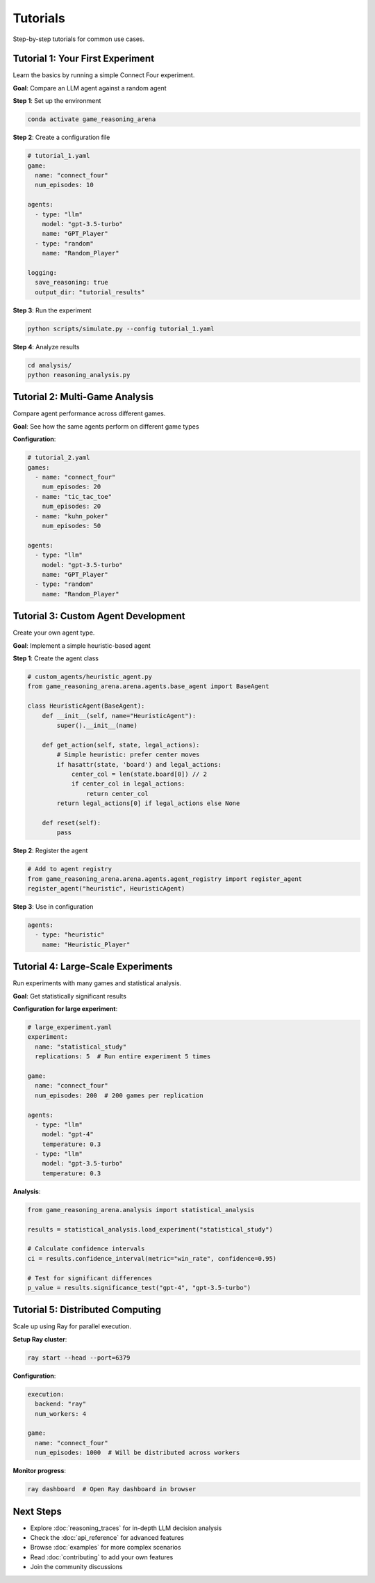 Tutorials
=========

Step-by-step tutorials for common use cases.

Tutorial 1: Your First Experiment
----------------------------------

Learn the basics by running a simple Connect Four experiment.

**Goal**: Compare an LLM agent against a random agent

**Step 1**: Set up the environment

.. code-block:: bash

   conda activate game_reasoning_arena

**Step 2**: Create a configuration file

.. code-block:: yaml

   # tutorial_1.yaml
   game:
     name: "connect_four"
     num_episodes: 10

   agents:
     - type: "llm"
       model: "gpt-3.5-turbo"
       name: "GPT_Player"
     - type: "random"
       name: "Random_Player"

   logging:
     save_reasoning: true
     output_dir: "tutorial_results"

**Step 3**: Run the experiment

.. code-block:: bash

   python scripts/simulate.py --config tutorial_1.yaml

**Step 4**: Analyze results

.. code-block:: bash

   cd analysis/
   python reasoning_analysis.py

Tutorial 2: Multi-Game Analysis
--------------------------------

Compare agent performance across different games.

**Goal**: See how the same agents perform on different game types

**Configuration**:

.. code-block:: yaml

   # tutorial_2.yaml
   games:
     - name: "connect_four"
       num_episodes: 20
     - name: "tic_tac_toe"
       num_episodes: 20
     - name: "kuhn_poker"
       num_episodes: 50

   agents:
     - type: "llm"
       model: "gpt-3.5-turbo"
       name: "GPT_Player"
     - type: "random"
       name: "Random_Player"

Tutorial 3: Custom Agent Development
------------------------------------

Create your own agent type.

**Goal**: Implement a simple heuristic-based agent

**Step 1**: Create the agent class

.. code-block:: python

   # custom_agents/heuristic_agent.py
   from game_reasoning_arena.arena.agents.base_agent import BaseAgent

   class HeuristicAgent(BaseAgent):
       def __init__(self, name="HeuristicAgent"):
           super().__init__(name)

       def get_action(self, state, legal_actions):
           # Simple heuristic: prefer center moves
           if hasattr(state, 'board') and legal_actions:
               center_col = len(state.board[0]) // 2
               if center_col in legal_actions:
                   return center_col
           return legal_actions[0] if legal_actions else None

       def reset(self):
           pass

**Step 2**: Register the agent

.. code-block:: python

   # Add to agent registry
   from game_reasoning_arena.arena.agents.agent_registry import register_agent
   register_agent("heuristic", HeuristicAgent)

**Step 3**: Use in configuration

.. code-block:: yaml

   agents:
     - type: "heuristic"
       name: "Heuristic_Player"

Tutorial 4: Large-Scale Experiments
-----------------------------------

Run experiments with many games and statistical analysis.

**Goal**: Get statistically significant results

**Configuration for large experiment**:

.. code-block:: yaml

   # large_experiment.yaml
   experiment:
     name: "statistical_study"
     replications: 5  # Run entire experiment 5 times

   game:
     name: "connect_four"
     num_episodes: 200  # 200 games per replication

   agents:
     - type: "llm"
       model: "gpt-4"
       temperature: 0.3
     - type: "llm"
       model: "gpt-3.5-turbo"
       temperature: 0.3

**Analysis**:

.. code-block:: python

   from game_reasoning_arena.analysis import statistical_analysis

   results = statistical_analysis.load_experiment("statistical_study")

   # Calculate confidence intervals
   ci = results.confidence_interval(metric="win_rate", confidence=0.95)

   # Test for significant differences
   p_value = results.significance_test("gpt-4", "gpt-3.5-turbo")

Tutorial 5: Distributed Computing
----------------------------------

Scale up using Ray for parallel execution.

**Setup Ray cluster**:

.. code-block:: bash

   ray start --head --port=6379

**Configuration**:

.. code-block:: yaml

   execution:
     backend: "ray"
     num_workers: 4

   game:
     name: "connect_four"
     num_episodes: 1000  # Will be distributed across workers

**Monitor progress**:

.. code-block:: bash

   ray dashboard  # Open Ray dashboard in browser

Next Steps
----------

* Explore :doc:`reasoning_traces` for in-depth LLM decision analysis
* Check the :doc:`api_reference` for advanced features
* Browse :doc:`examples` for more complex scenarios
* Read :doc:`contributing` to add your own features
* Join the community discussions
